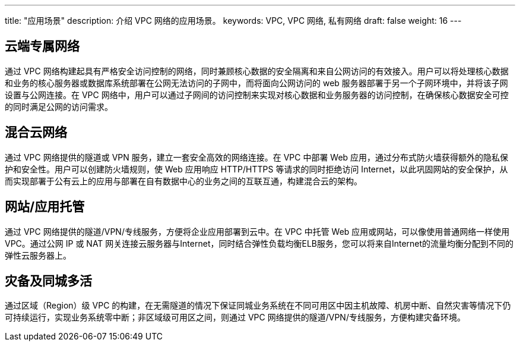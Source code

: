 ---
title: "应用场景"
description: 介绍 VPC 网络的应用场景。
keywords: VPC, VPC 网络, 私有网络
draft: false
weight: 16
---

== 云端专属网络

通过 VPC 网络构建起具有严格安全访问控制的网络，同时兼顾核心数据的安全隔离和来自公网访问的有效接入。用户可以将处理核心数据和业务的核心服务器或数据库系统部署在公网无法访问的子网中，而将面向公网访问的 web 服务器部署于另一个子网环境中，并将该子网设置与公网连接。在 VPC 网络中，用户可以通过子网间的访问控制来实现对核心数据和业务服务器的访问控制，在确保核心数据安全可控的同时满足公网的访问需求。

== 混合云网络

通过 VPC 网络提供的隧道或 VPN 服务，建立一套安全高效的网络连接。在 VPC 中部署 Web 应用，通过分布式防火墙获得额外的隐私保护和安全性。用户可以创建防火墙规则，使 Web 应用响应 HTTP/HTTPS 等请求的同时拒绝访问 Internet，以此巩固网站的安全保护，从而实现部署于公有云上的应用与部署在自有数据中心的业务之间的互联互通，构建混合云的架构。

== 网站/应用托管

通过 VPC 网络提供的隧道/VPN/专线服务，方便将企业应用部署到云中。在 VPC 中托管 Web 应用或网站，可以像使用普通网络一样使用 VPC。通过公网 IP 或 NAT 网关连接云服务器与Internet，同时结合弹性负载均衡ELB服务，您可以将来自Internet的流量均衡分配到不同的弹性云服务器上。

== 灾备及同城多活

通过区域（Region）级 VPC 的构建，在无需隧道的情况下保证同城业务系统在不同可用区中因主机故障、机房中断、自然灾害等情况下仍可持续运行，实现业务系统零中断；非区域级可用区之间，则通过 VPC 网络提供的隧道/VPN/专线服务，方便构建灾备环境。

